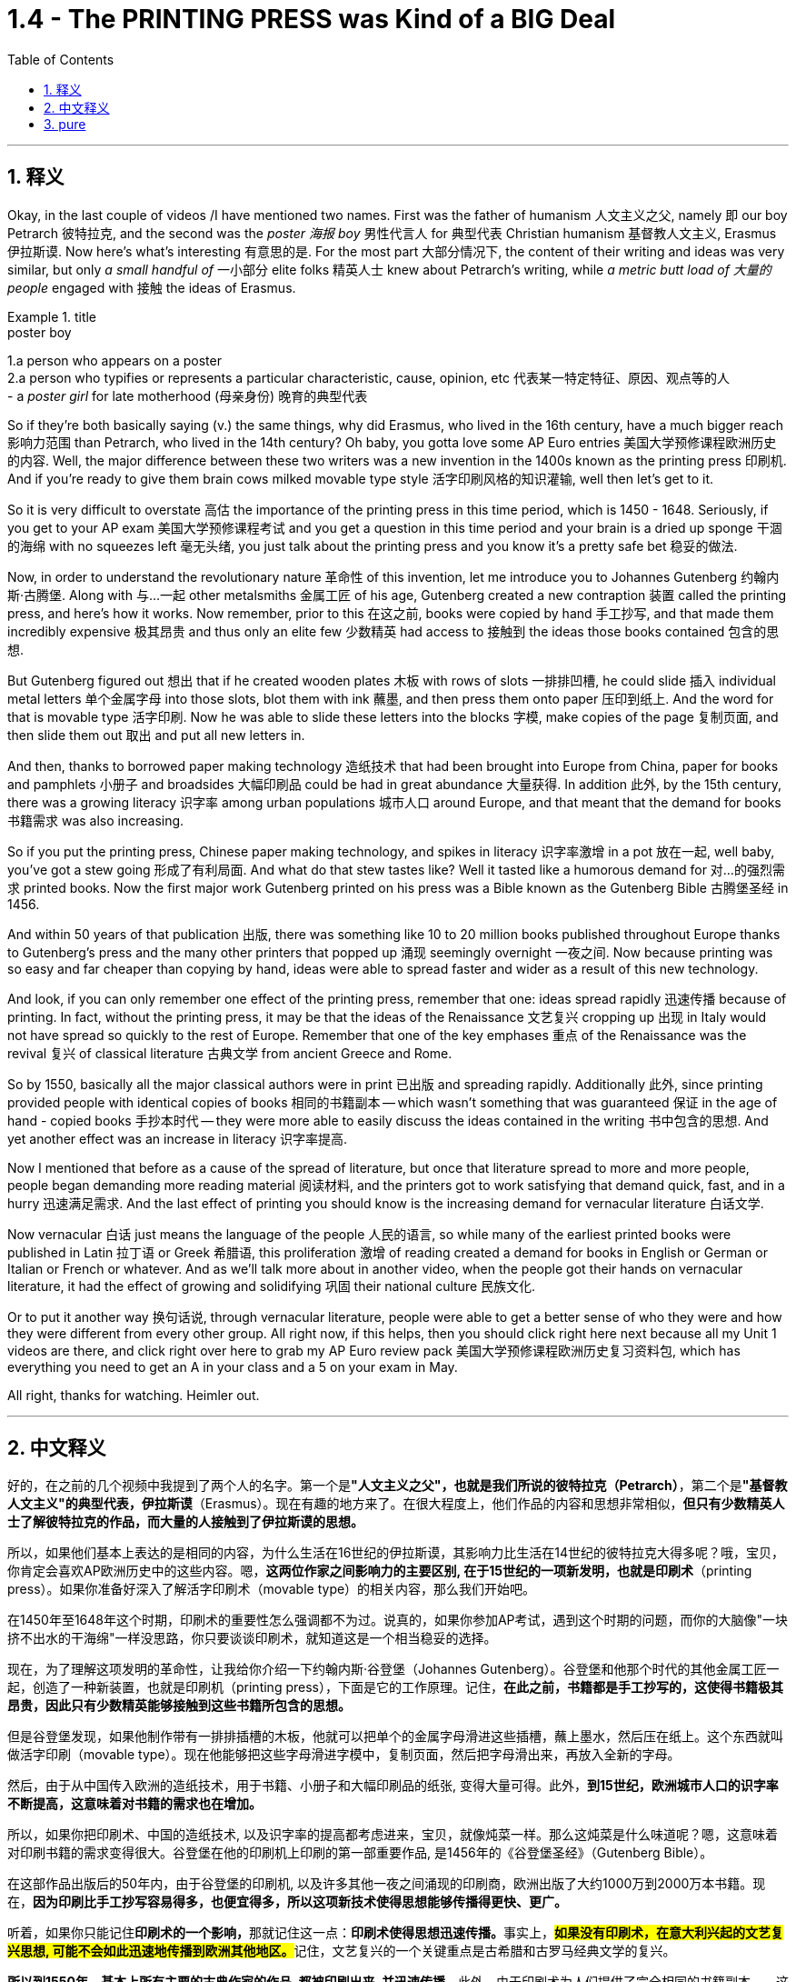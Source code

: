 
= 1.4 - The PRINTING PRESS was Kind of a BIG Deal
:toc: left
:toclevels: 3
:sectnums:
:stylesheet: ../../myAdocCss.css

'''

== 释义

Okay, in the last couple of videos /I have mentioned two names. First was the father of humanism 人文主义之父, namely 即 our boy Petrarch 彼特拉克, and the second was the _poster 海报 boy_ 男性代言人 for 典型代表 Christian humanism 基督教人文主义, Erasmus 伊拉斯谟. Now here's what's interesting 有意思的是. For the most part 大部分情况下, the content of their writing and ideas was very similar, but only _a small handful of_ 一小部分 elite folks 精英人士 knew about Petrarch's writing, while _a metric butt load of 大量的 people_ engaged with 接触 the ideas of Erasmus. +

[.my1]
.title
====
.poster boy
1.a person who appears on a poster +
2.a person who typifies or represents a particular characteristic, cause, opinion, etc 代表某一特定特征、原因、观点等的人 +
- a _poster girl_ for late motherhood (母亲身份) 晚育的典型代表
====

So if they're both basically saying (v.) the same things, why did Erasmus, who lived in the 16th century, have a much bigger reach 影响力范围 than Petrarch, who lived in the 14th century? Oh baby, you gotta love some AP Euro entries 美国大学预修课程欧洲历史的内容. Well, the major difference between these two writers was a new invention in the 1400s known as the printing press 印刷机. And if you're ready to give them brain cows milked movable type style 活字印刷风格的知识灌输, well then let's get to it. +

So it is very difficult to overstate 高估 the importance of the printing press in this time period, which is 1450 - 1648. Seriously, if you get to your AP exam 美国大学预修课程考试 and you get a question in this time period and your brain is a dried up sponge 干涸的海绵 with no squeezes left 毫无头绪, you just talk about the printing press and you know it's a pretty safe bet 稳妥的做法. +

Now, in order to understand the revolutionary nature 革命性 of this invention, let me introduce you to Johannes Gutenberg 约翰内斯·古腾堡. Along with 与…一起 other metalsmiths 金属工匠 of his age, Gutenberg created a new contraption 装置 called the printing press, and here's how it works. Now remember, prior to this 在这之前, books were copied by hand 手工抄写, and that made them incredibly expensive 极其昂贵 and thus only an elite few 少数精英 had access to 接触到 the ideas those books contained 包含的思想. +

But Gutenberg figured out 想出 that if he created wooden plates 木板 with rows of slots 一排排凹槽, he could slide 插入 individual metal letters 单个金属字母 into those slots, blot them with ink 蘸墨, and then press them onto paper 压印到纸上. And the word for that is movable type 活字印刷. Now he was able to slide these letters into the blocks 字模, make copies of the page 复制页面, and then slide them out 取出 and put all new letters in. +

And then, thanks to borrowed paper making technology 造纸技术 that had been brought into Europe from China, paper for books and pamphlets 小册子 and broadsides 大幅印刷品 could be had in great abundance 大量获得. In addition 此外, by the 15th century, there was a growing literacy 识字率 among urban populations 城市人口 around Europe, and that meant that the demand for books 书籍需求 was also increasing. +

So if you put the printing press, Chinese paper making technology, and spikes in literacy 识字率激增 in a pot 放在一起, well baby, you've got a stew going 形成了有利局面. And what do that stew tastes like? Well it tasted like a humorous demand for 对…的强烈需求 printed books. Now the first major work Gutenberg printed on his press was a Bible known as the Gutenberg Bible 古腾堡圣经 in 1456. +

And within 50 years of that publication 出版, there was something like 10 to 20 million books published throughout Europe thanks to Gutenberg's press and the many other printers that popped up 涌现 seemingly overnight 一夜之间. Now because printing was so easy and far cheaper than copying by hand, ideas were able to spread faster and wider as a result of this new technology. +

And look, if you can only remember one effect of the printing press, remember that one: ideas spread rapidly 迅速传播 because of printing. In fact, without the printing press, it may be that the ideas of the Renaissance 文艺复兴 cropping up 出现 in Italy would not have spread so quickly to the rest of Europe. Remember that one of the key emphases 重点 of the Renaissance was the revival 复兴 of classical literature 古典文学 from ancient Greece and Rome. +

So by 1550, basically all the major classical authors were in print 已出版 and spreading rapidly. Additionally 此外, since printing provided people with identical copies of books 相同的书籍副本 -- which wasn't something that was guaranteed 保证 in the age of hand - copied books 手抄本时代 -- they were more able to easily discuss the ideas contained in the writing 书中包含的思想. And yet another effect was an increase in literacy 识字率提高. +

Now I mentioned that before as a cause of the spread of literature, but once that literature spread to more and more people, people began demanding more reading material 阅读材料, and the printers got to work satisfying that demand quick, fast, and in a hurry 迅速满足需求. And the last effect of printing you should know is the increasing demand for vernacular literature 白话文学. +

Now vernacular 白话 just means the language of the people 人民的语言, so while many of the earliest printed books were published in Latin 拉丁语 or Greek 希腊语, this proliferation 激增 of reading created a demand for books in English or German or Italian or French or whatever. And as we'll talk more about in another video, when the people got their hands on vernacular literature, it had the effect of growing and solidifying 巩固 their national culture 民族文化. +

Or to put it another way 换句话说, through vernacular literature, people were able to get a better sense of who they were and how they were different from every other group. All right now, if this helps, then you should click right here next because all my Unit 1 videos are there, and click right over here to grab my AP Euro review pack 美国大学预修课程欧洲历史复习资料包, which has everything you need to get an A in your class and a 5 on your exam in May. +

All right, thanks for watching. Heimler out. +

'''

== 中文释义

好的，在之前的几个视频中我提到了两个人的名字。第一个是**"人文主义之父"，也就是我们所说的彼特拉克（Petrarch）**，第二个是**"基督教人文主义"的典型代表，伊拉斯谟**（Erasmus）。现在有趣的地方来了。在很大程度上，他们作品的内容和思想非常相似，*但只有少数精英人士了解彼特拉克的作品，而大量的人接触到了伊拉斯谟的思想。* +

所以，如果他们基本上表达的是相同的内容，为什么生活在16世纪的伊拉斯谟，其影响力比生活在14世纪的彼特拉克大得多呢？哦，宝贝，你肯定会喜欢AP欧洲历史中的这些内容。嗯，*这两位作家之间影响力的主要区别, 在于15世纪的一项新发明，也就是印刷术*（printing press）。如果你准备好深入了解活字印刷术（movable type）的相关内容，那么我们开始吧。 +

在1450年至1648年这个时期，印刷术的重要性怎么强调都不为过。说真的，如果你参加AP考试，遇到这个时期的问题，而你的大脑像"一块挤不出水的干海绵"一样没思路，你只要谈谈印刷术，就知道这是一个相当稳妥的选择。 +

现在，为了理解这项发明的革命性，让我给你介绍一下约翰内斯·谷登堡（Johannes Gutenberg）。谷登堡和他那个时代的其他金属工匠一起，创造了一种新装置，也就是印刷机（printing press），下面是它的工作原理。记住，*在此之前，书籍都是手工抄写的，这使得书籍极其昂贵，因此只有少数精英能够接触到这些书籍所包含的思想。* +

但是谷登堡发现，如果他制作带有一排排插槽的木板，他就可以把单个的金属字母滑进这些插槽，蘸上墨水，然后压在纸上。这个东西就叫做活字印刷（movable type）。现在他能够把这些字母滑进字模中，复制页面，然后把字母滑出来，再放入全新的字母。 +

然后，由于从中国传入欧洲的造纸技术，用于书籍、小册子和大幅印刷品的纸张, 变得大量可得。此外，*到15世纪，欧洲城市人口的识字率不断提高，这意味着对书籍的需求也在增加。* +

所以，如果你把印刷术、中国的造纸技术, 以及识字率的提高都考虑进来，宝贝，就像炖菜一样。那么这炖菜是什么味道呢？嗯，这意味着对印刷书籍的需求变得很大。谷登堡在他的印刷机上印刷的第一部重要作品, 是1456年的《谷登堡圣经》（Gutenberg Bible）。 +

在这部作品出版后的50年内，由于谷登堡的印刷机, 以及许多其他一夜之间涌现的印刷商，欧洲出版了大约1000万到2000万本书籍。现在，*因为印刷比手工抄写容易得多，也便宜得多，所以这项新技术使得思想能够传播得更快、更广。* +

听着，如果你只能记住**印刷术的一个影响，**那就记住这一点：**印刷术使得思想迅速传播。**事实上，**#如果没有印刷术，在意大利兴起的文艺复兴思想, 可能不会如此迅速地传播到欧洲其他地区。#**记住，文艺复兴的一个关键重点是古希腊和古罗马经典文学的复兴。 +

**所以到1550年，基本上所有主要的古典作家的作品, 都被印刷出来, 并迅速传播。**此外，由于印刷术为人们提供了完全相同的书籍副本——这在手工抄写书籍的时代是无法保证的——人们更能够轻松地讨论这些作品中包含的思想。*还有一个影响是"识字率的提高"。* +

我之前提到, 识字率的提高, 是文学传播的一个原因，但一旦文学传播到越来越多的人手中，人们就开始要求更多的阅读材料，而印刷商们也迅速努力满足这一需求。你应该知道的**印刷术的最后一个影响, 是对通俗文学（vernacular literature）的需求不断增加。** +

现在，“vernacular” 的意思是"普通人使用的语言"，所以虽然**许多最早的印刷书籍, 是用拉丁语或希腊语出版的，但阅读材料的大量涌现, 产生了对用英语、德语、意大利语、法语或其他语言编写的书籍的需求。**正如我们将在另一个视频中详细讨论的那样，*#当人们接触到(母语)通俗文学时，它起到了发展和巩固他们"民族文化"的作用 (就相当于中国用各地"地方方言"来印刷书籍, 地方方言电视台, 就起到了保护地方文化, 和让人们形成"地方意识"的作用)。#* +

或者换一种说法，通过通俗文学，人们能够更好地了解自己，以及他们与其他群体的不同之处。好了，如果这对你有帮助，那么你应该点击这里，因为我所有的第一单元视频都在这里，点击这里获取我的AP欧洲历史复习资料包，它包含了你在课堂上取得A的成绩以及在五月份的考试中获得5分所需的一切内容。 +

好的，感谢观看。海姆勒（Heimler）下线。 +


'''

== pure

Okay, in the last couple of videos I have mentioned two names. First was the father of humanism, namely our boy Petrarch, and the second was the poster boy for Christian humanism, Erasmus. Now here's what's interesting. For the most part, the content of their writing and ideas was very similar, but only a small handful of elite folks knew about Petrarch's writing, while a metric butt load of people engaged with the ideas of Erasmus.

So if they're both basically saying the same things, why did Erasmus, who lived in the 16th century, have a much bigger reach than Petrarch, who lived in the 14th century? Oh baby, you gotta love some AP Euro entries. Well, the major difference between these two writers was a new invention in the 1400s known as the printing press. And if you're ready to give them brain cows milked movable type style, well then let's get to it.

So it is very difficult to overstate the importance of the printing press in this time period, which is 1450-1648. Seriously, if you get to your AP exam and you get a question in this time period and your brain is a dried up sponge with no squeezes left, you just talk about the printing press and you know it's a pretty safe bet.

Now, in order to understand the revolutionary nature of this invention, let me introduce you to Johannes Gutenberg. Along with other metalsmiths of his age, Gutenberg created a new contraption called the printing press, and here's how it works. Now remember, prior to this, books were copied by hand, and that made them incredibly expensive and thus only an elite few had access to the ideas those books contained.

But Gutenberg figured out that if he created wooden plates with rows of slots, he could slide individual metal letters into those slots, blot them with ink, and then press them onto paper. And the word for that is movable type. Now he was able to slide these letters into the blocks, make copies of the page, and then slide them out and put all new letters in.

And then, thanks to borrowed paper making technology that had been brought into Europe from China, paper for books and pamphlets and broadsides could be had in great abundance. In addition, by the 15th century, there was a growing literacy among urban populations around Europe, and that meant that the demand for books was also increasing.

So if you put the printing press, Chinese paper making technology, and spikes in literacy in a pot, well baby, you've got a stew going. And what do that stew tastes like? Well it tasted like a humorous demand for printed books. Now the first major work Gutenberg printed on his press was a Bible known as the Gutenberg Bible in 1456.

And within 50 years of that publication, there was something like 10 to 20 million books published throughout Europe thanks to Gutenberg's press and the many other printers that popped up seemingly overnight. Now because printing was so easy and far cheaper than copying by hand, ideas were able to spread faster and wider as a result of this new technology.

And look, if you can only remember one effect of the printing press, remember that one: ideas spread rapidly because of printing. In fact, without the printing press, it may be that the ideas of the Renaissance cropping up in Italy would not have spread so quickly to the rest of Europe. Remember that one of the key emphases of the Renaissance was the revival of classical literature from ancient Greece and Rome.

So by 1550, basically all the major classical authors were in print and spreading rapidly. Additionally, since printing provided people with identical copies of books -- which wasn't something that was guaranteed in the age of hand-copied books -- they were more able to easily discuss the ideas contained in the writing. And yet another effect was an increase in literacy.

Now I mentioned that before as a cause of the spread of literature, but once that literature spread to more and more people, people began demanding more reading material, and the printers got to work satisfying that demand quick, fast, and in a hurry. And the last effect of printing you should know is the increasing demand for vernacular literature.

Now vernacular just means the language of the people, so while many of the earliest printed books were published in Latin or Greek, this proliferation of reading created a demand for books in English or German or Italian or French or whatever. And as we'll talk more about in another video, when the people got their hands on vernacular literature, it had the effect of growing and solidifying their national culture.

Or to put it another way, through vernacular literature, people were able to get a better sense of who they were and how they were different from every other group. All right now, if this helps, then you should click right here next because all my Unit 1 videos are there, and click right over here to grab my AP Euro review pack, which has everything you need to get an A in your class and a 5 on your exam in May.

All right, thanks for watching. Heimler out.

'''